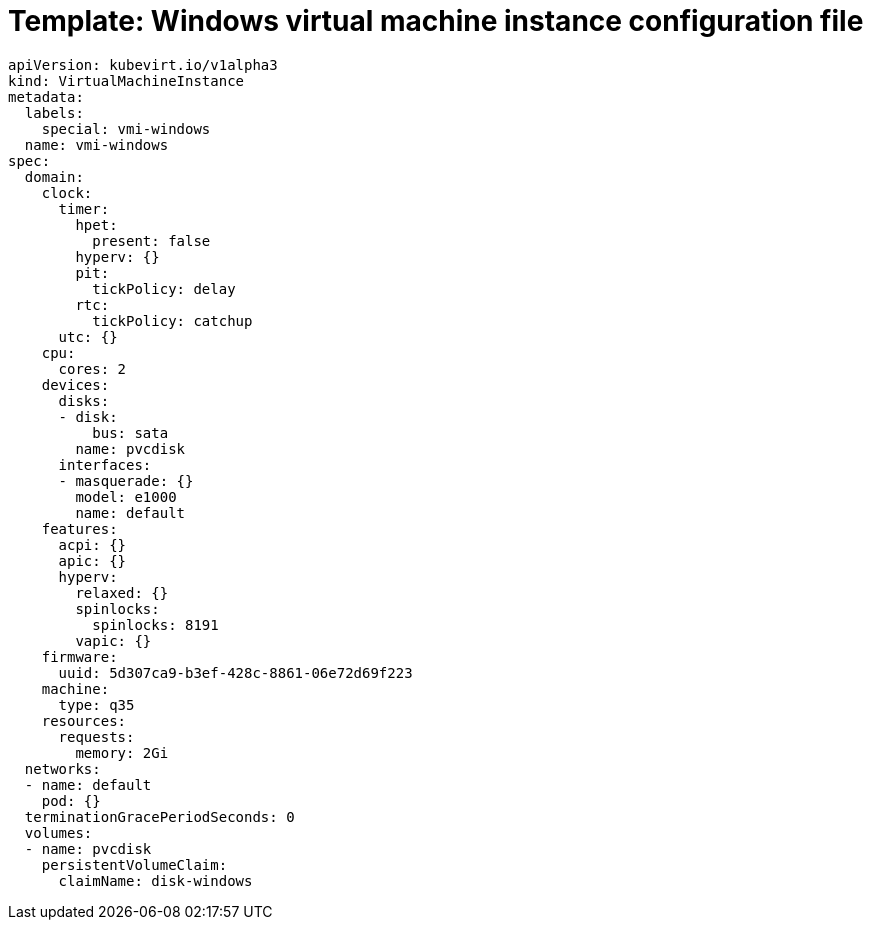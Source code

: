 // Module included in the following assemblies:
//
// * virt/virtual_machines/vm_networking/virt-using-the-default-pod-network-with-virt.adoc

[id="virt-template-windows-vmi_{context}"]
= Template: Windows virtual machine instance configuration file

[source,yaml]
[role="_abstract"]
----
apiVersion: kubevirt.io/v1alpha3
kind: VirtualMachineInstance
metadata:
  labels:
    special: vmi-windows
  name: vmi-windows
spec:
  domain:
    clock:
      timer:
        hpet:
          present: false
        hyperv: {}
        pit:
          tickPolicy: delay
        rtc:
          tickPolicy: catchup
      utc: {}
    cpu:
      cores: 2
    devices:
      disks:
      - disk:
          bus: sata
        name: pvcdisk
      interfaces:
      - masquerade: {}
        model: e1000
        name: default
    features:
      acpi: {}
      apic: {}
      hyperv:
        relaxed: {}
        spinlocks:
          spinlocks: 8191
        vapic: {}
    firmware:
      uuid: 5d307ca9-b3ef-428c-8861-06e72d69f223
    machine:
      type: q35
    resources:
      requests:
        memory: 2Gi
  networks:
  - name: default
    pod: {}
  terminationGracePeriodSeconds: 0
  volumes:
  - name: pvcdisk
    persistentVolumeClaim:
      claimName: disk-windows
----
